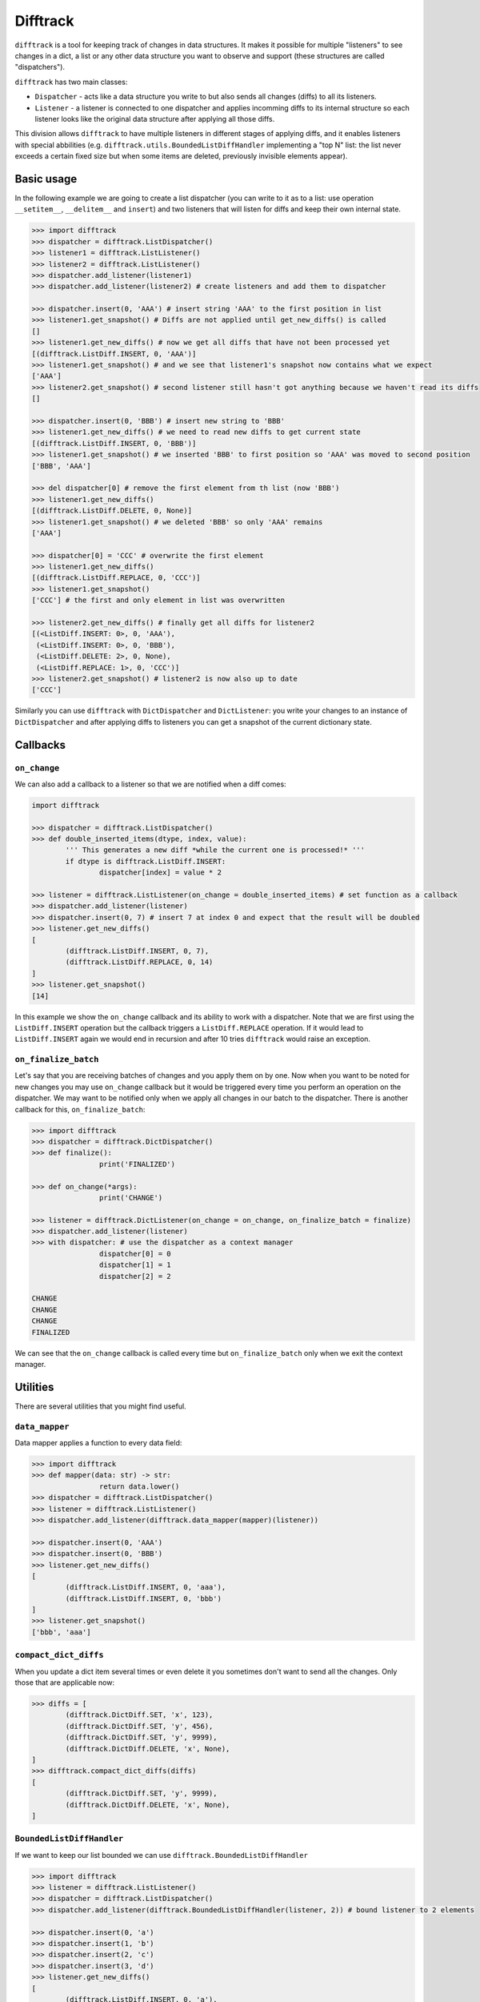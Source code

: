 Difftrack
=========

``difftrack`` is a tool for keeping track of changes in data structures.
It makes it possible for multiple "listeners" to see
changes in a dict, a list or any other data structure you want to
observe and support (these structures are called "dispatchers").

``difftrack`` has two main classes:

- ``Dispatcher`` - acts like a data structure you write to but also sends
  all changes (diffs) to all its listeners.
- ``Listener`` - a listener is connected to one dispatcher and applies incomming
  diffs to its internal structure so each listener looks like the original data
  structure after applying all those diffs.

This division allows ``difftrack`` to have multiple listeners in
different stages of applying diffs, and it enables listeners
with special abbilities (e.g. ``difftrack.utils.BoundedListDiffHandler``
implementing a "top N" list: the list never exceeds a certain fixed size
but when some items are deleted, previously invisible elements appear).

Basic usage
-----------

In the following example we are going to create a list dispatcher (you can
write to it as to a list: use operation ``__setitem__``, ``__delitem__``
and ``insert``) and two listeners that will listen for diffs and keep
their own internal state.

.. code:: python

	>>> import difftrack
	>>> dispatcher = difftrack.ListDispatcher()
	>>> listener1 = difftrack.ListListener()
	>>> listener2 = difftrack.ListListener()
	>>> dispatcher.add_listener(listener1)
	>>> dispatcher.add_listener(listener2) # create listeners and add them to dispatcher

	>>> dispatcher.insert(0, 'AAA') # insert string 'AAA' to the first position in list
	>>> listener1.get_snapshot() # Diffs are not applied until get_new_diffs() is called
	[]
	>>> listener1.get_new_diffs() # now we get all diffs that have not been processed yet
	[(difftrack.ListDiff.INSERT, 0, 'AAA')]
	>>> listener1.get_snapshot() # and we see that listener1's snapshot now contains what we expect
	['AAA']
	>>> listener2.get_snapshot() # second listener still hasn't got anything because we haven't read its diffs
	[]

	>>> dispatcher.insert(0, 'BBB') # insert new string to 'BBB'
	>>> listener1.get_new_diffs() # we need to read new diffs to get current state
	[(difftrack.ListDiff.INSERT, 0, 'BBB')]
	>>> listener1.get_snapshot() # we inserted 'BBB' to first position so 'AAA' was moved to second position
	['BBB', 'AAA']

	>>> del dispatcher[0] # remove the first element from th list (now 'BBB')
	>>> listener1.get_new_diffs()
	[(difftrack.ListDiff.DELETE, 0, None)]
	>>> listener1.get_snapshot() # we deleted 'BBB' so only 'AAA' remains
	['AAA']

	>>> dispatcher[0] = 'CCC' # overwrite the first element
	>>> listener1.get_new_diffs()
	[(difftrack.ListDiff.REPLACE, 0, 'CCC')]
	>>> listener1.get_snapshot()
	['CCC'] # the first and only element in list was overwritten

	>>> listener2.get_new_diffs() # finally get all diffs for listener2
	[(<ListDiff.INSERT: 0>, 0, 'AAA'),
	 (<ListDiff.INSERT: 0>, 0, 'BBB'),
	 (<ListDiff.DELETE: 2>, 0, None),
	 (<ListDiff.REPLACE: 1>, 0, 'CCC')]
	>>> listener2.get_snapshot() # listener2 is now also up to date
	['CCC']

Similarly you can use ``difftrack`` with ``DictDispatcher`` and
``DictListener``: you write your changes to an instance of
``DictDispatcher`` and after applying diffs to listeners you can get a
snapshot of the current dictionary state.

Callbacks
---------

``on_change``
~~~~~~~~~~~~~

We can also add a callback to a listener so that we are notified when a diff
comes:

.. code:: python

	import difftrack

	>>> dispatcher = difftrack.ListDispatcher()
	>>> def double_inserted_items(dtype, index, value):
		''' This generates a new diff *while the current one is processed!* '''
		if dtype is difftrack.ListDiff.INSERT:
			dispatcher[index] = value * 2

	>>> listener = difftrack.ListListener(on_change = double_inserted_items) # set function as a callback
	>>> dispatcher.add_listener(listener)
	>>> dispatcher.insert(0, 7) # insert 7 at index 0 and expect that the result will be doubled
	>>> listener.get_new_diffs()
	[
		(difftrack.ListDiff.INSERT, 0, 7),
		(difftrack.ListDiff.REPLACE, 0, 14)
	]
	>>> listener.get_snapshot()
	[14]

In this example we show the ``on_change`` callback and its ability to
work with a dispatcher. Note that we are first using the
``ListDiff.INSERT`` operation but the callback triggers a
``ListDiff.REPLACE`` operation. If it would lead to ``ListDiff.INSERT`` again we
would end in recursion and after 10 tries ``difftrack`` would raise an
exception.

``on_finalize_batch``
~~~~~~~~~~~~~~~~~~~~~

Let's say that you are receiving batches of changes and you apply them
on by one. Now when you want to be noted for new changes you may use
``on_change`` callback but it would be triggered every time you perform
an operation on the dispatcher. We may want to be notified only when we
apply all changes in our batch to the dispatcher. There is
another callback for this, ``on_finalize_batch``:

.. code:: python

	>>> import difftrack
	>>> dispatcher = difftrack.DictDispatcher()
	>>> def finalize():
			print('FINALIZED')

	>>> def on_change(*args):
			print('CHANGE')

	>>> listener = difftrack.DictListener(on_change = on_change, on_finalize_batch = finalize)
	>>> dispatcher.add_listener(listener)
	>>> with dispatcher: # use the dispatcher as a context manager
			dispatcher[0] = 0
			dispatcher[1] = 1
			dispatcher[2] = 2

	CHANGE
	CHANGE
	CHANGE
	FINALIZED

We can see that the ``on_change`` callback is called every time but
``on_finalize_batch`` only when we exit the context manager.

Utilities
---------

There are several utilities that you might find useful.

``data_mapper``
~~~~~~~~~~~~~~~

Data mapper applies a function to every data field:

.. code:: python

	>>> import difftrack
	>>> def mapper(data: str) -> str:
			return data.lower()
	>>> dispatcher = difftrack.ListDispatcher()
	>>> listener = difftrack.ListListener()
	>>> dispatcher.add_listener(difftrack.data_mapper(mapper)(listener))

	>>> dispatcher.insert(0, 'AAA')
	>>> dispatcher.insert(0, 'BBB')
	>>> listener.get_new_diffs()
	[
		(difftrack.ListDiff.INSERT, 0, 'aaa'),
		(difftrack.ListDiff.INSERT, 0, 'bbb')
	]
	>>> listener.get_snapshot()
	['bbb', 'aaa']

``compact_dict_diffs``
~~~~~~~~~~~~~~~~~~~~~~

When you update a dict item several times or even delete it you
sometimes don't want to send all the changes. Only those that are
applicable now:

.. code:: python

	>>> diffs = [
		(difftrack.DictDiff.SET, 'x', 123),
		(difftrack.DictDiff.SET, 'y', 456),
		(difftrack.DictDiff.SET, 'y', 9999),
		(difftrack.DictDiff.DELETE, 'x', None),
	]
	>>> difftrack.compact_dict_diffs(diffs)
	[
		(difftrack.DictDiff.SET, 'y', 9999),
		(difftrack.DictDiff.DELETE, 'x', None),
	]

``BoundedListDiffHandler``
~~~~~~~~~~~~~~~~~~~~~~~~~~

If we want to keep our list bounded we can use
``difftrack.BoundedListDiffHandler``

.. code:: python

	>>> import difftrack
	>>> listener = difftrack.ListListener()
	>>> dispatcher = difftrack.ListDispatcher()
	>>> dispatcher.add_listener(difftrack.BoundedListDiffHandler(listener, 2)) # bound listener to 2 elements

	>>> dispatcher.insert(0, 'a')
	>>> dispatcher.insert(1, 'b')
	>>> dispatcher.insert(2, 'c')
	>>> dispatcher.insert(3, 'd')
	>>> listener.get_new_diffs()
	[
		(difftrack.ListDiff.INSERT, 0, 'a'),
		(difftrack.ListDiff.INSERT, 1, 'b'),
	]
	>>> listener.get_snapshot()
	['a', 'b']

	>>> del dispatcher[0]
	>>> listener.get_new_diffs() # 'a' is deleted and 'c' moves to the empty index 1
	[
		(<ListDiff.DELETE: 2>, 0, None),
		(<ListDiff.INSERT: 0>, 1, 'c')
	]
	>>> listener.get_snapshot()
	['b', 'c']

``squash_difftrack_results``
~~~~~~~~~~~~~~~~~~~~~~~~~~~~

This function groups consecutive diffs.

.. code:: python

	>>> import difftrack
	>>> diffs = [
		(difftrack.ListDiff.INSERT, 1, 'A'),
		(difftrack.ListDiff.INSERT, 2, 'B'),
		(difftrack.ListDiff.INSERT, 3, 'C'),
		(difftrack.ListDiff.REPLACE, 1, 'D'),
		(difftrack.ListDiff.DELETE, 1, [])
	]
	>>> list(difftrack.squash_difftrack_results(diffs))
	[
		SquashResults(operation=<difftrack.ListDiff.INSERT: 0>, start=1, stop=3, payload=['A', 'B', 'C']),
		SquashResults(operation=<difftrack.ListDiff.REPLACE: 1>, start=1, stop=2, payload=['D']),
		SquashResults(operation=<difftrack.ListDiff.DELETE: 2>, start=1, stop=2, payload=[])
	]

You can see that the three consecutive inserts are squashed into a single message. Note that the result
is no longer a difftrack diff.
